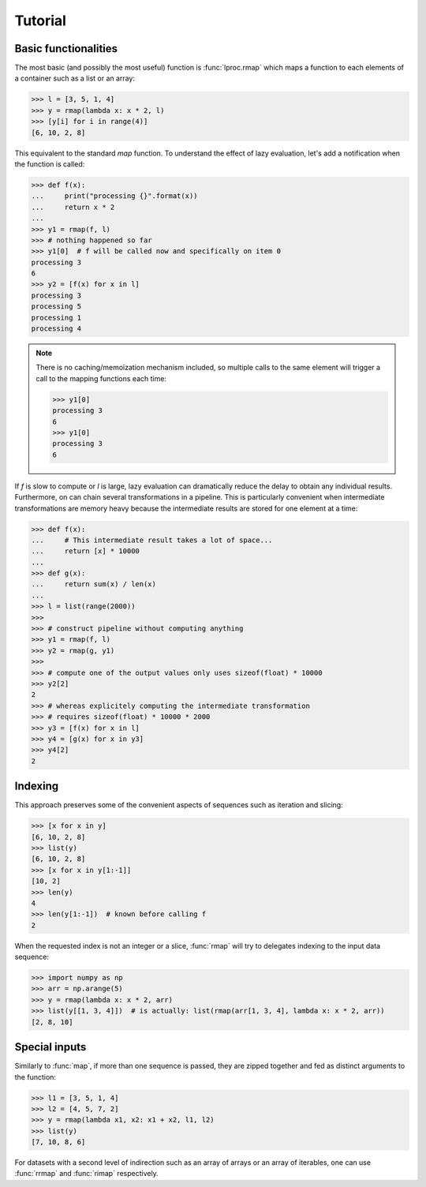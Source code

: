 Tutorial
========

Basic functionalities
---------------------

The most basic (and possibly the most useful) function is :func:`lproc.rmap`
which maps a function to each elements of a container such as a list or an
array:

.. testsetup:: *

   from lproc import rmap


>>> l = [3, 5, 1, 4]
>>> y = rmap(lambda x: x * 2, l)
>>> [y[i] for i in range(4)]
[6, 10, 2, 8]

This equivalent to the standard `map` function. To understand the effect of
lazy evaluation, let's add a notification when the function is called:

>>> def f(x):
...     print("processing {}".format(x))
...     return x * 2
...
>>> y1 = rmap(f, l)
>>> # nothing happened so far
>>> y1[0]  # f will be called now and specifically on item 0
processing 3
6
>>> y2 = [f(x) for x in l]
processing 3
processing 5
processing 1
processing 4

.. note::

    There is no caching/memoïzation mechanism included, so multiple calls to
    the same element will trigger a call to the mapping functions each time:

    >>> y1[0]
    processing 3
    6
    >>> y1[0]
    processing 3
    6

If `f` is slow to compute or `l` is large, lazy evaluation can dramatically
reduce the delay to obtain any individual results. Furthermore, on can
chain several transformations in a pipeline. This is particularly convenient
when intermediate transformations are memory heavy because the intermediate
results are stored for one element at a time:

>>> def f(x):
...     # This intermediate result takes a lot of space...
...     return [x] * 10000
...
>>> def g(x):
...     return sum(x) / len(x)
...
>>> l = list(range(2000))
>>>
>>> # construct pipeline without computing anything
>>> y1 = rmap(f, l)
>>> y2 = rmap(g, y1)
>>>
>>> # compute one of the output values only uses sizeof(float) * 10000
>>> y2[2]
2
>>> # whereas explicitely computing the intermediate transformation
>>> # requires sizeof(float) * 10000 * 2000
>>> y3 = [f(x) for x in l]
>>> y4 = [g(x) for x in y3]
>>> y4[2]
2


Indexing
--------

This approach preserves some of the convenient aspects of sequences such as
iteration and slicing:

>>> [x for x in y]
[6, 10, 2, 8]
>>> list(y)
[6, 10, 2, 8]
>>> [x for x in y[1:-1]]
[10, 2]
>>> len(y)
4
>>> len(y[1:-1])  # known before calling f
2

When the requested index is not an integer or a slice, :func:`rmap`
will try to delegates indexing to the input data sequence:

>>> import numpy as np
>>> arr = np.arange(5)
>>> y = rmap(lambda x: x * 2, arr)
>>> list(y[[1, 3, 4]])  # is actually: list(rmap(arr[1, 3, 4], lambda x: x * 2, arr))
[2, 8, 10]


Special inputs
--------------

Similarly to :func:`map`, if more than one sequence is passed, they are zipped
together and fed as distinct arguments to the function:

>>> l1 = [3, 5, 1, 4]
>>> l2 = [4, 5, 7, 2]
>>> y = rmap(lambda x1, x2: x1 + x2, l1, l2)
>>> list(y)
[7, 10, 8, 6]

For datasets with a second level of indirection such as an array of arrays
or an array of iterables, one can use :func:`rrmap` and :func:`rimap`
respectively.

